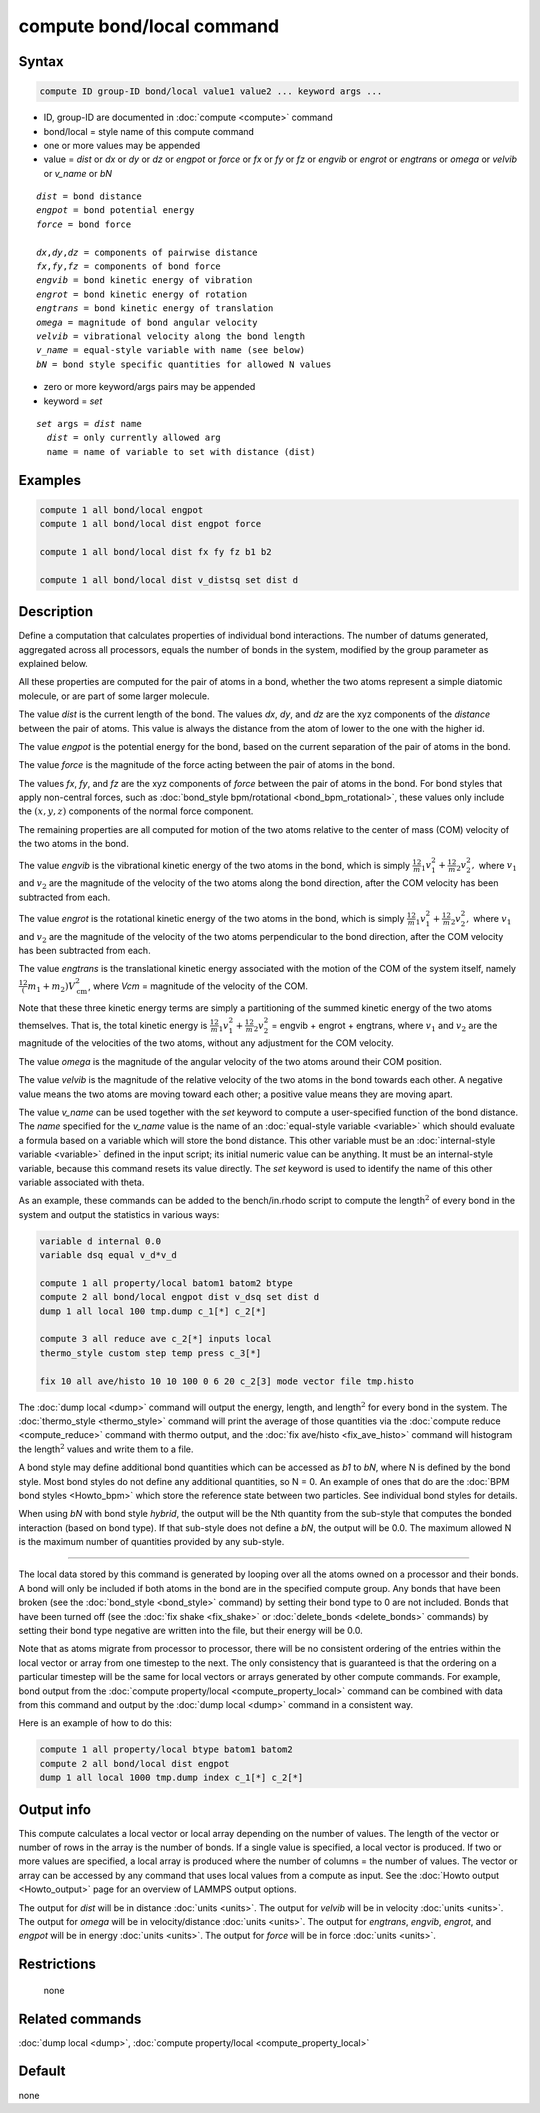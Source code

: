 .. index:: compute bond/local

compute bond/local command
==========================

Syntax
""""""

.. code-block:: LAMMPS

   compute ID group-ID bond/local value1 value2 ... keyword args ...

* ID, group-ID are documented in :doc:`compute <compute>` command
* bond/local = style name of this compute command
* one or more values may be appended
* value = *dist* or *dx* or *dy* or *dz* or *engpot* or *force* or *fx* or *fy* or *fz* or *engvib* or *engrot* or *engtrans* or *omega* or *velvib* or *v_name* or *bN*

.. parsed-literal::

     *dist* = bond distance
     *engpot* = bond potential energy
     *force* = bond force

     *dx*,\ *dy*,\ *dz* = components of pairwise distance
     *fx*,\ *fy*,\ *fz* = components of bond force
     *engvib* = bond kinetic energy of vibration
     *engrot* = bond kinetic energy of rotation
     *engtrans* = bond kinetic energy of translation
     *omega* = magnitude of bond angular velocity
     *velvib* = vibrational velocity along the bond length
     *v_name* = equal-style variable with name (see below)
     *bN* = bond style specific quantities for allowed N values

* zero or more keyword/args pairs may be appended
* keyword = *set*

.. parsed-literal::

     *set* args = *dist* name
       *dist* = only currently allowed arg
       name = name of variable to set with distance (dist)

Examples
""""""""

.. code-block:: LAMMPS

   compute 1 all bond/local engpot
   compute 1 all bond/local dist engpot force

   compute 1 all bond/local dist fx fy fz b1 b2

   compute 1 all bond/local dist v_distsq set dist d

Description
"""""""""""

Define a computation that calculates properties of individual bond
interactions.  The number of datums generated, aggregated across all
processors, equals the number of bonds in the system, modified by the
group parameter as explained below.

All these properties are computed for the pair of atoms in a bond,
whether the two atoms represent a simple diatomic molecule, or are part
of some larger molecule.

The value *dist* is the current length of the bond.
The values *dx*, *dy*, and *dz* are the xyz components of the
*distance* between the pair of atoms. This value is always the
distance from the atom of lower to the one with the higher id.

The value *engpot* is the potential energy for the bond,
based on the current separation of the pair of atoms in the bond.

The value *force* is the magnitude of the force acting between the
pair of atoms in the bond.

The values *fx*, *fy*, and *fz* are the xyz components of
*force* between the pair of atoms in the bond. For bond styles that apply
non-central forces, such as :doc:`bond_style bpm/rotational
<bond_bpm_rotational>`, these values only include the :math:`(x,y,z)`
components of the normal force component.

The remaining properties are all computed for motion of the two atoms
relative to the center of mass (COM) velocity of the two atoms in the
bond.

The value *engvib* is the vibrational kinetic energy of the two atoms
in the bond, which is simply :math:`\frac12 m_1 v_1^2 + \frac12 m_2 v_2^2,`
where :math:`v_1` and :math:`v_2` are the magnitude of the velocity of the two
atoms along the bond direction, after the COM velocity has been subtracted from
each.

The value *engrot* is the rotational kinetic energy of the two atoms
in the bond, which is simply :math:`\frac12 m_1 v_1^2 + \frac12 m_2 v_2^2,`
where :math:`v_1` and :math:`v_2` are the magnitude of the velocity of the two
atoms perpendicular to the bond direction, after the COM velocity has been
subtracted from each.

The value *engtrans* is the translational kinetic energy associated
with the motion of the COM of the system itself, namely :math:`\frac12(m_1+m_2)
V_{\mathrm{cm}}^2`, where `Vcm` = magnitude of the velocity of the COM.

Note that these three kinetic energy terms are simply a partitioning of
the summed kinetic energy of the two atoms themselves.  That is, the total
kinetic energy is
:math:`\frac12 m_1 v_1^2 + \frac12 m_2 v_2^2` = engvib + engrot + engtrans,
where :math:`v_1` and :math:`v_2` are the magnitude of the velocities of the
two atoms, without any adjustment for the COM velocity.

The value *omega* is the magnitude of the angular velocity of the
two atoms around their COM position.

The value *velvib* is the magnitude of the relative velocity of the
two atoms in the bond towards each other.  A negative value means the
two atoms are moving toward each other; a positive value means they are
moving apart.

The value *v_name* can be used together with the *set* keyword to
compute a user-specified function of the bond distance.  The *name*
specified for the *v_name* value is the name of an :doc:`equal-style variable <variable>` which should evaluate a formula based on a
variable which will store the bond distance.  This other variable must
be an :doc:`internal-style variable <variable>` defined in the input
script; its initial numeric value can be anything.  It must be an
internal-style variable, because this command resets its value
directly.  The *set* keyword is used to identify the name of this
other variable associated with theta.

As an example, these commands can be added to the bench/in.rhodo
script to compute the length\ :math:`^2` of every bond in the system and
output the statistics in various ways:

.. code-block:: LAMMPS

   variable d internal 0.0
   variable dsq equal v_d*v_d

   compute 1 all property/local batom1 batom2 btype
   compute 2 all bond/local engpot dist v_dsq set dist d
   dump 1 all local 100 tmp.dump c_1[*] c_2[*]

   compute 3 all reduce ave c_2[*] inputs local
   thermo_style custom step temp press c_3[*]

   fix 10 all ave/histo 10 10 100 0 6 20 c_2[3] mode vector file tmp.histo

The :doc:`dump local <dump>` command will output the energy, length,
and length\ :math:`^2` for every bond in the system.  The
:doc:`thermo_style <thermo_style>` command will print the average of
those quantities via the :doc:`compute reduce <compute_reduce>` command
with thermo output, and the :doc:`fix ave/histo <fix_ave_histo>`
command will histogram the length\ :math:`^2` values and write them to a file.

A bond style may define additional bond quantities which can be
accessed as *b1* to *bN*, where N is defined by the bond style.  Most
bond styles do not define any additional quantities, so N = 0.  An
example of ones that do are the :doc:`BPM bond styles <Howto_bpm>`
which store the reference state between two particles. See
individual bond styles for details.

When using *bN* with bond style *hybrid*, the output will be the Nth
quantity from the sub-style that computes the bonded interaction
(based on bond type).  If that sub-style does not define a *bN*,
the output will be 0.0.  The maximum allowed N is the maximum number
of quantities provided by any sub-style.

----------

The local data stored by this command is generated by looping over all
the atoms owned on a processor and their bonds.  A bond will only be
included if both atoms in the bond are in the specified compute group.
Any bonds that have been broken (see the :doc:`bond_style <bond_style>`
command) by setting their bond type to 0 are not included.  Bonds that
have been turned off (see the :doc:`fix shake <fix_shake>` or
:doc:`delete_bonds <delete_bonds>` commands) by setting their bond type
negative are written into the file, but their energy will be 0.0.

Note that as atoms migrate from processor to processor, there will be
no consistent ordering of the entries within the local vector or array
from one timestep to the next.  The only consistency that is
guaranteed is that the ordering on a particular timestep will be the
same for local vectors or arrays generated by other compute commands.
For example, bond output from the :doc:`compute property/local <compute_property_local>` command can be combined
with data from this command and output by the :doc:`dump local <dump>`
command in a consistent way.

Here is an example of how to do this:

.. code-block:: LAMMPS

   compute 1 all property/local btype batom1 batom2
   compute 2 all bond/local dist engpot
   dump 1 all local 1000 tmp.dump index c_1[*] c_2[*]

Output info
"""""""""""

This compute calculates a local vector or local array depending on the
number of values.  The length of the vector or number of rows in the
array is the number of bonds.  If a single value is specified, a local
vector is produced.  If two or more values are specified, a local
array is produced where the number of columns = the number of values.
The vector or array can be accessed by any command that uses local
values from a compute as input.  See the :doc:`Howto output <Howto_output>` page for an overview of LAMMPS output
options.

The output for *dist* will be in distance :doc:`units <units>`. The
output for *velvib* will be in velocity :doc:`units <units>`. The output
for *omega* will be in velocity/distance :doc:`units <units>`. The
output for *engtrans*, *engvib*, *engrot*, and *engpot* will be in
energy :doc:`units <units>`. The output for *force* will be in force
:doc:`units <units>`.

Restrictions
""""""""""""
 none

Related commands
""""""""""""""""

:doc:`dump local <dump>`, :doc:`compute property/local <compute_property_local>`

Default
"""""""

none
